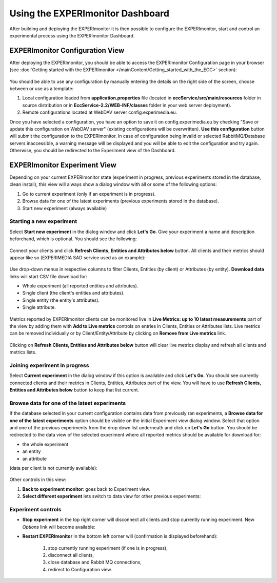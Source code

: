 Using the EXPERImonitor Dashboard
=================================

After building and deploying the EXPERImonitor it is then possible to configure the EXPERImonitor, start and control an experimental process using the EXPERImonitor Dashboard.


EXPERImonitor Configuration View
--------------------------------

After deploying the EXPERImonitor, you should be able to access the EXPERImonitor Configuration page in your browser (see :doc:`Getting started with the EXPERImonitor </mainContent/Getting_started_with_the_ECC>` section):

 .. image:: images/dashboard_configuration.png
  :width: 100 %

You should be able to use any configuration by manually entering the details on the right side of the screen, choose between or use as a template:

#. Local configuration loaded from **application.properties** file (located in **eccService/src/main/resources** folder in source distribution or in **EccService-2.2/WEB-INF/classes** folder in your web server deployment).

#. Remote configurations located at WebDAV server config.experimedia.eu.

Once you have selected a configuration, you have an option to save it on config.experimedia.eu by checking "Save or update this configuration on WebDAV server" (existing configurations will be overwritten). **Use this configuration** button will submit the configuration to the EXPERImonitor. In case of configuration being invalid or selected RabbitMQ/Database servers inaccessible, a warning message will be displayed and you will be able to edit the configuration and try again. Otherwise, you should be redirected to the Experiment view of the Dashboard.


EXPERImonitor Experiment View
-----------------------------

Depending on your current EXPERImonitor state (experiment in progress, previous experiments stored in the database, clean install), this view will always show a dialog window with all or some of the following options:

#. Go to current experiment (only if an experiment is in progress).

#. Browse data for one of the latest experiments (previous experiments stored in the database).

#. Start new experiment (always available)

 .. image:: images/dashboard_select_experiment.png
  :width: 100 %


Starting a new experiment
~~~~~~~~~~~~~~~~~~~~~~~~~

Select **Start new experiment** in the dialog window and click **Let's Go**. Give your experiment a name and description beforehand, which is optional. You should see the following:

 .. image:: images/dashboard_empty_experiment.png
   :width: 100 %

Connect your clients and click **Refresh Clients, Entities and Attributes below** button. All clients and their metrics should appear like so (EXPERIMEDIA SAD service used as an example):

 .. image:: images/dashboard_sad_connected.png
   :width: 100 %

Use drop-down menus in respective columns to filter Clients, Entities (by client) or Attributes (by entity). **Download data** links will start CSV file download for:

* Whole experiment (all reported entities and attributes).

* Single client (the client's entities and attributes).

* Single entity (the entity's attributes).

* Single attribute.

 .. image:: images/dashboard_download_example.png
   :width: 100 %

Metrics reported by EXPERImonitor clients can be monitored live in **Live Metrics: up to 10 latest measurements** part of the view by adding them with **Add to Live metrics** controls on entries in  Clients, Entities or Attributes lists. Live metrics can be removed individually or by Client/Entity/Attribute by clicking on **Remove from Live metrics** link.

 .. image:: images/dashboard_sad_service_entity.png
   :width: 100 %

Clicking on **Refresh Clients, Entities and Attributes below** button will clear live metrics display and refresh all clients and metrics lists.



Joining experiment in progress
~~~~~~~~~~~~~~~~~~~~~~~~~~~~~~

Select **Current experiment** in the dialog window if this option is available and click **Let's Go**. You should see currently connected clients and their metrics in Clients, Entities, Attributes part of the view. You will have to use **Refresh Clients, Entities and Attributes below** button to keep that list current.



Browse data for one of the latest experiments
~~~~~~~~~~~~~~~~~~~~~~~~~~~~~~~~~~~~~~~~~~~~~

If the database selected in your current configuration contains data from previously ran experiments, a **Browse data for one of the latest experiments** option should be visible on the initial Experiment view dialog window. Select that option and one of the previous experiments from the drop down list underneath and click on **Let's Go** button. You should be redirected to the data view of the selected experiment where all reported metrics should be available for download for:

* the whole experiment
* an entity
* an attribute

(data per client is not currently available):

 .. image:: images/dashboard_view_data.png
   :width: 100 %

Other controls in this view:

#. **Back to experiment monitor**: goes back to Experiment view.

#. **Select different experiment** lets switch to data view for other previous experiments:

 .. image:: images/dashboard_data_other_experiments.png
   :width: 100 %


Experiment controls
~~~~~~~~~~~~~~~~~~~

* **Stop experiment** in the top right corner will disconnect all clients and stop currently running experiment. New *Options* link will become available:

  .. image:: images/dashboard_stop_experiment_options.png
   :width: 100 %

* **Restart EXPERImonitor** in the bottom left corner will (confirmation is displayed beforehand):

	#. stop currently running experiment (if one is in progress),

	#. disconnect all clients,

	#. close database and Rabbit MQ connections,

	#. redirect to Configuration view.
